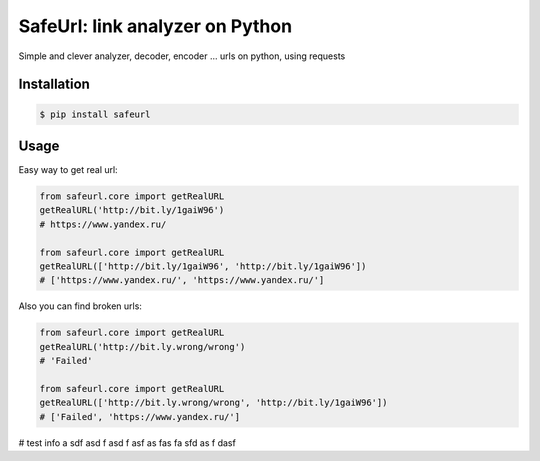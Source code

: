 SafeUrl: link analyzer on Python
================================
Simple and clever analyzer, decoder, encoder ... urls on python, using requests

.. image:: https://badge.fury.io/py/safeurl.svg
    :target: https://badge.fury.io/py/safeurl


.. image:: https://travis-ci.org/FrodoTheTrue/safeurl.svg?branch=master
    :target: https://travis-ci.org/FrodoTheTrue/safeurl


.. image:: https://coveralls.io/repos/github/FrodoTheTrue/safeurl/badge.svg?branch=master
    :target: https://coveralls.io/github/FrodoTheTrue/safeurl?branch=master


Installation
------------
.. code-block:: bash

    $ pip install safeurl

Usage
-----
Easy way to get real url:

.. code-block:: python

    from safeurl.core import getRealURL
    getRealURL('http://bit.ly/1gaiW96')
    # https://www.yandex.ru/

    from safeurl.core import getRealURL
    getRealURL(['http://bit.ly/1gaiW96', 'http://bit.ly/1gaiW96'])
    # ['https://www.yandex.ru/', 'https://www.yandex.ru/']


Аlso you can find broken urls:

.. code-block:: python

    from safeurl.core import getRealURL
    getRealURL('http://bit.ly.wrong/wrong')
    # 'Failed'

    from safeurl.core import getRealURL
    getRealURL(['http://bit.ly.wrong/wrong', 'http://bit.ly/1gaiW96'])
    # ['Failed', 'https://www.yandex.ru/']

# test info
a
sdf
asd
f
asd
f
asf
as
fas
fa
sfd
as
f
dasf